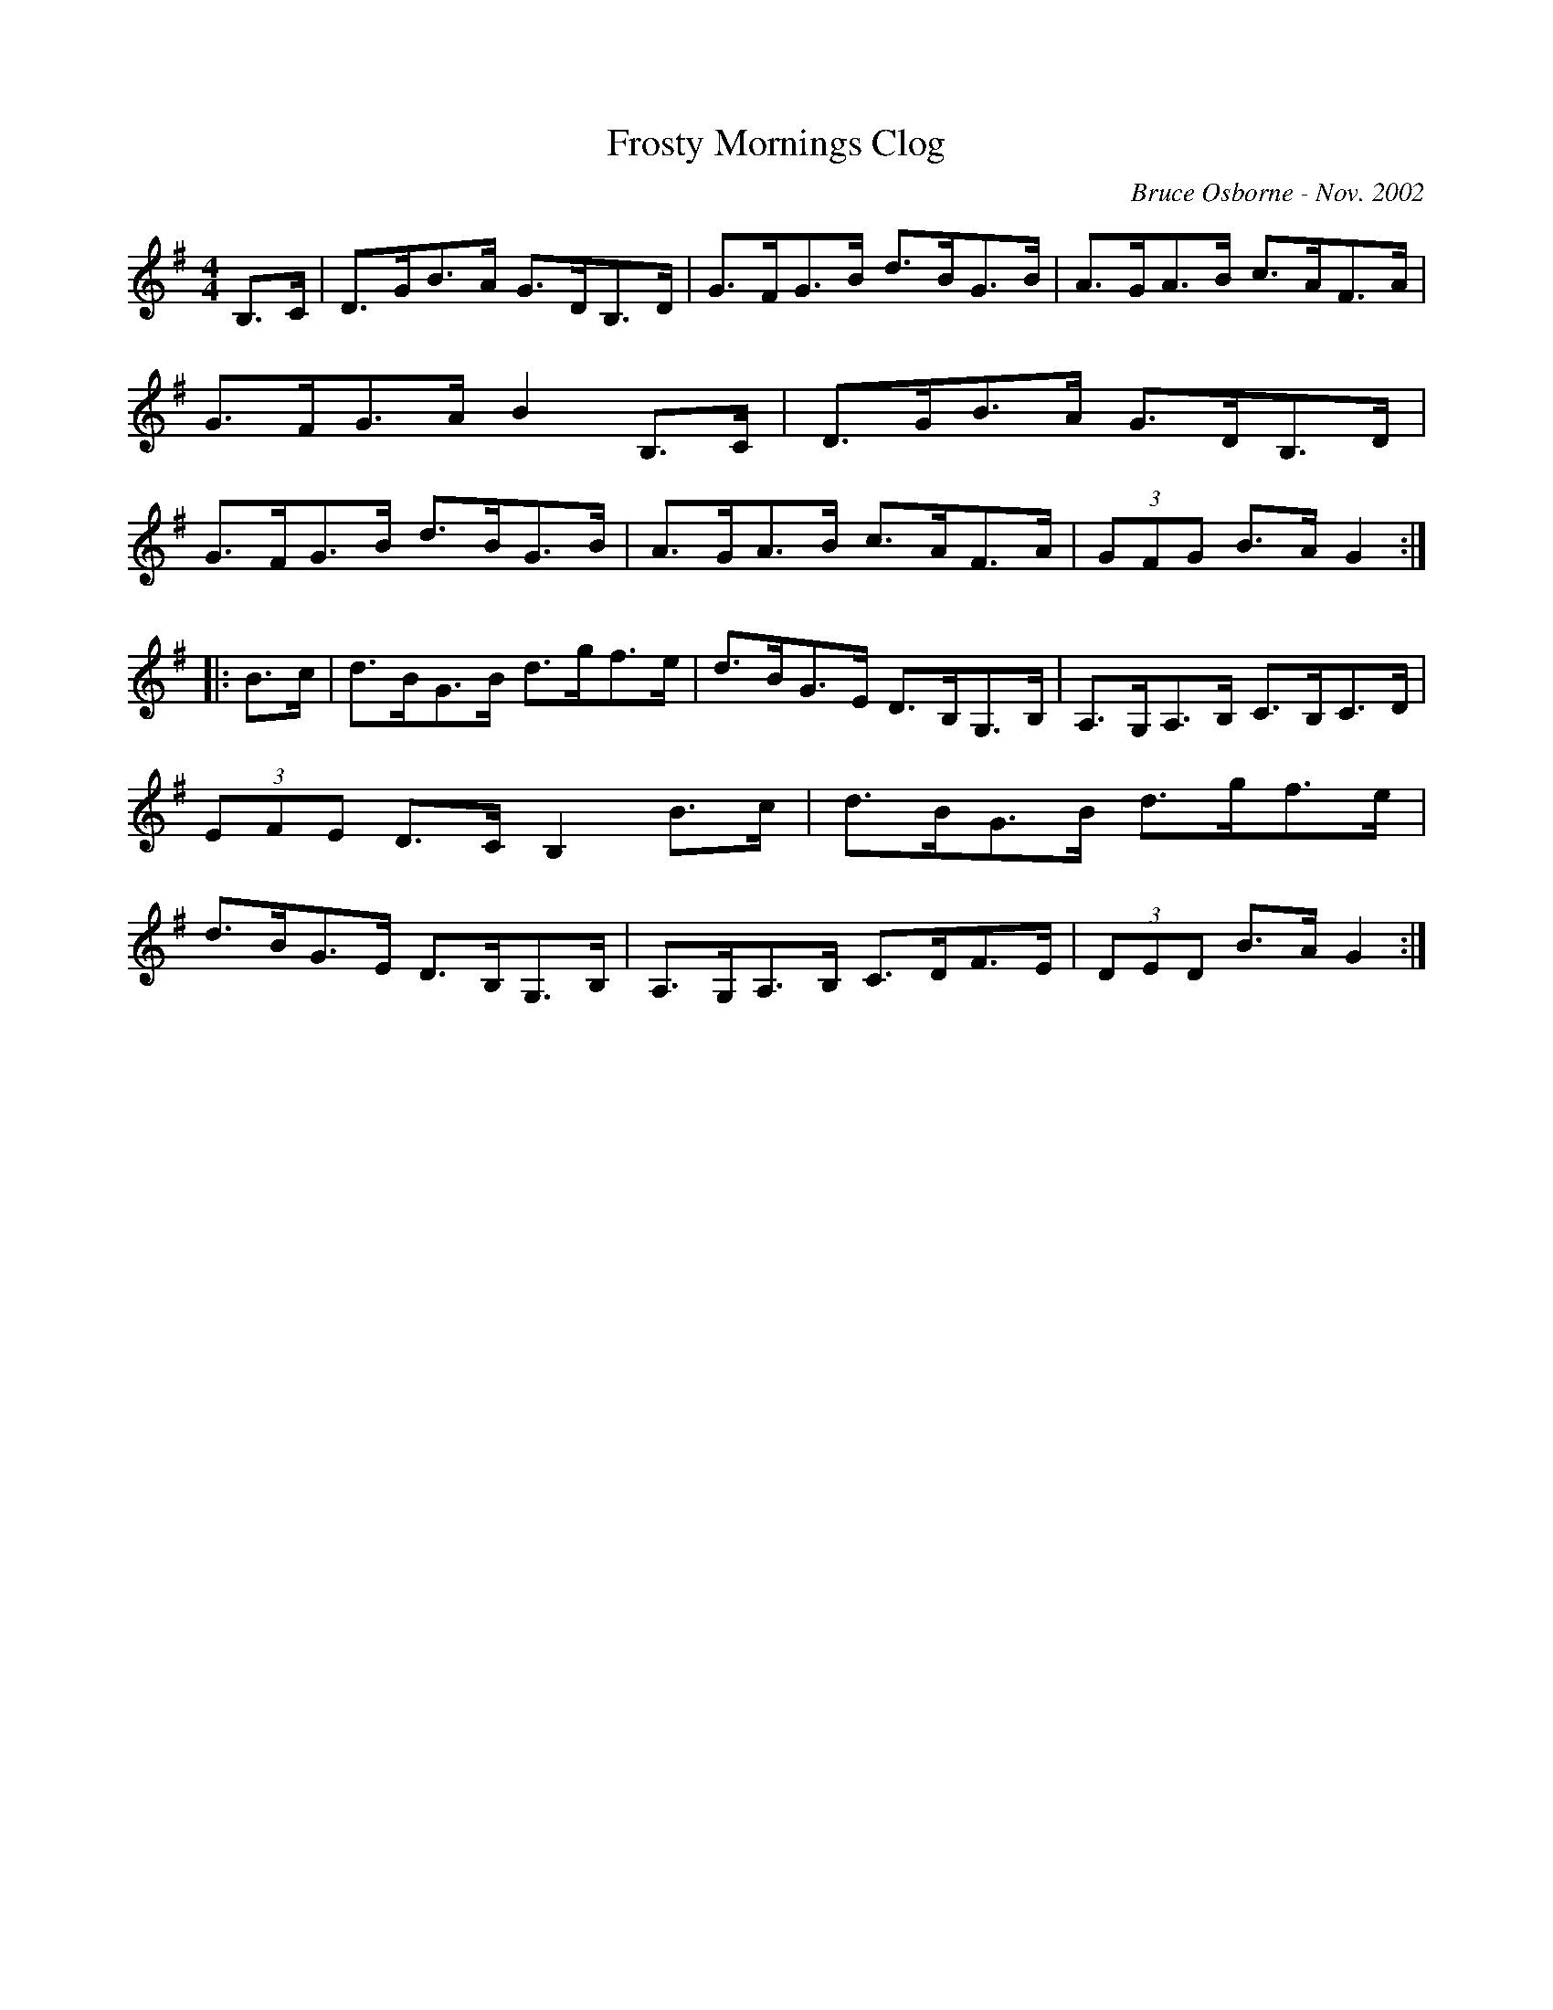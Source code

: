 X:71
T:Frosty Mornings Clog
R:clog
C:Bruce Osborne - Nov. 2002
Z:abc by bosborne@kos.net
M:4/4
L:1/8
K:Gmaj
B,>C|D>GB>A G>DB,>D|G>FG>B d>BG>B|A>GA>B c>AF>A|G>FG>A B2 B,>C|\
D>GB>A G>DB,>D|G>FG>B d>BG>B|A>GA>B c>AF>A|(3GFG B>A G2:|
|:B>c|d>BG>B d>gf>e|d>BG>E D>B,G,>B,|A,>G,A,>B, C>B,C>D|(3EFE D>C B,2 B>c|\
d>BG>B d>gf>e|d>BG>E D>B,G,>B,|A,>G,A,>B, C>DF>E|(3DED B>A G2:|
